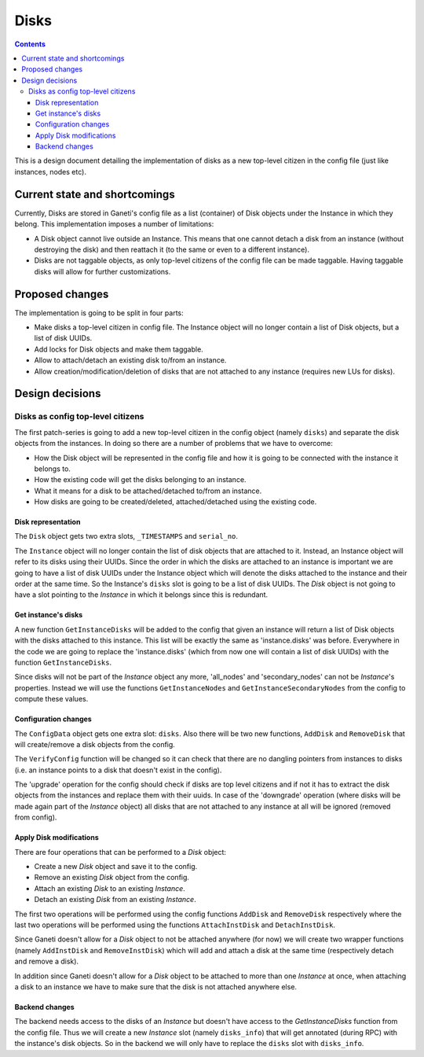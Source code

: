=====
Disks
=====

.. contents:: :depth: 4

This is a design document detailing the implementation of disks as a new
top-level citizen in the config file (just like instances, nodes etc).


Current state and shortcomings
==============================

Currently, Disks are stored in Ganeti's config file as a list
(container) of Disk objects under the Instance in which they belong.
This implementation imposes a number of limitations:

* A Disk object cannot live outside an Instance. This means that one
  cannot detach a disk from an instance (without destroying the disk)
  and then reattach it (to the same or even to a different instance).

* Disks are not taggable objects, as only top-level citizens of the
  config file can be made taggable. Having taggable disks will allow for
  further customizations.


Proposed changes
================

The implementation is going to be split in four parts:

* Make disks a top-level citizen in config file. The Instance object
  will no longer contain a list of Disk objects, but a list of disk
  UUIDs.

* Add locks for Disk objects and make them taggable.

* Allow to attach/detach an existing disk to/from an instance.

* Allow creation/modification/deletion of disks that are not attached to
  any instance (requires new LUs for disks).


Design decisions
================

Disks as config top-level citizens
----------------------------------

The first patch-series is going to add a new top-level citizen in the
config object (namely ``disks``) and separate the disk objects from the
instances. In doing so there are a number of problems that we have to
overcome:

* How the Disk object will be represented in the config file and how it
  is going to be connected with the instance it belongs to.

* How the existing code will get the disks belonging to an instance.

* What it means for a disk to be attached/detached to/from an instance.

* How disks are going to be created/deleted, attached/detached using
  the existing code.


Disk representation
~~~~~~~~~~~~~~~~~~~

The ``Disk`` object gets two extra slots, ``_TIMESTAMPS`` and
``serial_no``.

The ``Instance`` object will no longer contain the list of disk objects
that are attached to it. Instead, an Instance object will refer to its
disks using their UUIDs. Since the order in which the disks are attached
to an instance is important we are going to have a list of disk UUIDs
under the Instance object which will denote the disks attached to the
instance and their order at the same time. So the Instance's ``disks``
slot is going to be a list of disk UUIDs. The `Disk` object is not going
to have a slot pointing to the `Instance` in which it belongs since this
is redundant.


Get instance's disks
~~~~~~~~~~~~~~~~~~~~

A new function ``GetInstanceDisks`` will be added to the config that given an
instance will return a list of Disk objects with the disks attached to this
instance. This list will be exactly the same as 'instance.disks' was before.
Everywhere in the code we are going to replace the 'instance.disks' (which from
now one will contain a list of disk UUIDs) with the function
``GetInstanceDisks``.

Since disks will not be part of the `Instance` object any more, 'all_nodes' and
'secondary_nodes' can not be `Instance`'s properties. Instead we will use the
functions ``GetInstanceNodes`` and ``GetInstanceSecondaryNodes`` from the
config to compute these values.


Configuration changes
~~~~~~~~~~~~~~~~~~~~~

The ``ConfigData`` object gets one extra slot: ``disks``. Also there
will be two new functions, ``AddDisk`` and ``RemoveDisk`` that will
create/remove a disk objects from the config.

The ``VerifyConfig`` function will be changed so it can check that there
are no dangling pointers from instances to disks (i.e. an instance
points to a disk that doesn't exist in the config).

The 'upgrade' operation for the config should check if disks are top level
citizens and if not it has to extract the disk objects from the instances and
replace them with their uuids. In case of the 'downgrade' operation (where
disks will be made again part of the `Instance` object) all disks that are not
attached to any instance at all will be ignored (removed from config).


Apply Disk modifications
~~~~~~~~~~~~~~~~~~~~~~~~

There are four operations that can be performed to a `Disk` object:

* Create a new `Disk` object and save it to the config.

* Remove an existing `Disk` object from the config.

* Attach an existing `Disk` to an existing `Instance`.

* Detach an existing `Disk` from an existing `Instance`.

The first two operations will be performed using the config functions
``AddDisk`` and ``RemoveDisk`` respectively where the last two operations
will be performed using the functions ``AttachInstDisk`` and
``DetachInstDisk``.

Since Ganeti doesn't allow for a `Disk` object to not be attached anywhere (for
now) we will create two wrapper functions (namely ``AddInstDisk`` and
``RemoveInstDisk``) which will add and attach a disk at the same time
(respectively detach and remove a disk).

In addition since Ganeti doesn't allow for a `Disk` object to be attached to
more than one `Instance` at once, when attaching a disk to an instance we have
to make sure that the disk is not attached anywhere else.


Backend changes
~~~~~~~~~~~~~~~

The backend needs access to the disks of an `Instance` but doesn't have access to
the `GetInstanceDisks` function from the config file. Thus we will create a new
`Instance` slot (namely ``disks_info``) that will get annotated (during RPC)
with the instance's disk objects. So in the backend we will only have to
replace the ``disks`` slot with ``disks_info``.


.. TODO: Locks for Disk objects

.. TODO: Attach/Detach disks

.. TODO: LUs for disks


.. vim: set textwidth=72 :
.. Local Variables:
.. mode: rst
.. fill-column: 72
.. End:
